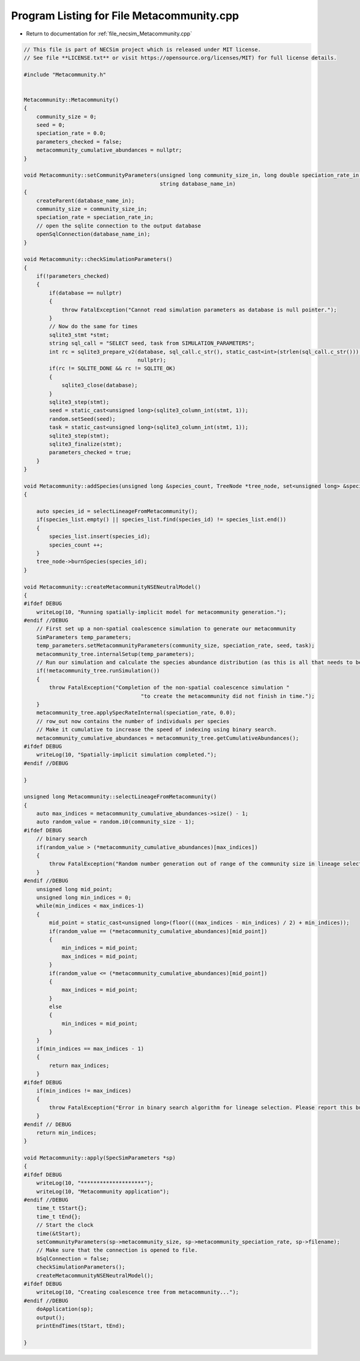 
.. _program_listing_file_necsim_Metacommunity.cpp:

Program Listing for File Metacommunity.cpp
==========================================

- Return to documentation for :ref:`file_necsim_Metacommunity.cpp`

.. code-block:: cpp

   // This file is part of NECSim project which is released under MIT license.
   // See file **LICENSE.txt** or visit https://opensource.org/licenses/MIT) for full license details.
   
   #include "Metacommunity.h"
   
   
   Metacommunity::Metacommunity()
   {
       community_size = 0;
       seed = 0;
       speciation_rate = 0.0;
       parameters_checked = false;
       metacommunity_cumulative_abundances = nullptr;
   }
   
   void Metacommunity::setCommunityParameters(unsigned long community_size_in, long double speciation_rate_in,
                                              string database_name_in)
   {
       createParent(database_name_in);
       community_size = community_size_in;
       speciation_rate = speciation_rate_in;
       // open the sqlite connection to the output database
       openSqlConnection(database_name_in);
   }
   
   void Metacommunity::checkSimulationParameters()
   {
       if(!parameters_checked)
       {
           if(database == nullptr)
           {
               throw FatalException("Cannot read simulation parameters as database is null pointer.");
           }
           // Now do the same for times
           sqlite3_stmt *stmt;
           string sql_call = "SELECT seed, task from SIMULATION_PARAMETERS";
           int rc = sqlite3_prepare_v2(database, sql_call.c_str(), static_cast<int>(strlen(sql_call.c_str())), &stmt,
                                       nullptr);
           if(rc != SQLITE_DONE && rc != SQLITE_OK)
           {
               sqlite3_close(database);
           }
           sqlite3_step(stmt);
           seed = static_cast<unsigned long>(sqlite3_column_int(stmt, 1));
           random.setSeed(seed);
           task = static_cast<unsigned long>(sqlite3_column_int(stmt, 1));
           sqlite3_step(stmt);
           sqlite3_finalize(stmt);
           parameters_checked = true;
       }
   }
   
   void Metacommunity::addSpecies(unsigned long &species_count, TreeNode *tree_node, set<unsigned long> &species_list)
   {
   
       auto species_id = selectLineageFromMetacommunity();
       if(species_list.empty() || species_list.find(species_id) != species_list.end())
       {
           species_list.insert(species_id);
           species_count ++;
       }
       tree_node->burnSpecies(species_id);
   }
   
   void Metacommunity::createMetacommunityNSENeutralModel()
   {
   #ifdef DEBUG
       writeLog(10, "Running spatially-implicit model for metacommunity generation.");
   #endif //DEBUG
       // First set up a non-spatial coalescence simulation to generate our metacommunity
       SimParameters temp_parameters;
       temp_parameters.setMetacommunityParameters(community_size, speciation_rate, seed, task);
       metacommunity_tree.internalSetup(temp_parameters);
       // Run our simulation and calculate the species abundance distribution (as this is all that needs to be stored).
       if(!metacommunity_tree.runSimulation())
       {
           throw FatalException("Completion of the non-spatial coalescence simulation "
                                        "to create the metacommunity did not finish in time.");
       }
       metacommunity_tree.applySpecRateInternal(speciation_rate, 0.0);
       // row_out now contains the number of individuals per species
       // Make it cumulative to increase the speed of indexing using binary search.
       metacommunity_cumulative_abundances = metacommunity_tree.getCumulativeAbundances();
   #ifdef DEBUG
       writeLog(10, "Spatially-implicit simulation completed.");
   #endif //DEBUG
   
   }
   
   unsigned long Metacommunity::selectLineageFromMetacommunity()
   {
       auto max_indices = metacommunity_cumulative_abundances->size() - 1;
       auto random_value = random.i0(community_size - 1);
   #ifdef DEBUG
       // binary search
       if(random_value > (*metacommunity_cumulative_abundances)[max_indices])
       {
           throw FatalException("Random number generation out of range of the community size in lineage selection.");
       }
   #endif //DEBUG
       unsigned long mid_point;
       unsigned long min_indices = 0;
       while(min_indices < max_indices-1)
       {
           mid_point = static_cast<unsigned long>(floor(((max_indices - min_indices) / 2) + min_indices));
           if(random_value == (*metacommunity_cumulative_abundances)[mid_point])
           {
               min_indices = mid_point;
               max_indices = mid_point;
           }
           if(random_value <= (*metacommunity_cumulative_abundances)[mid_point])
           {
               max_indices = mid_point;
           }
           else
           {
               min_indices = mid_point;
           }
       }
       if(min_indices == max_indices - 1)
       {
           return max_indices;
       }
   #ifdef DEBUG
       if(min_indices != max_indices)
       {
           throw FatalException("Error in binary search algorithm for lineage selection. Please report this bug.");
       }
   #endif // DEBUG
       return min_indices;
   }
   
   void Metacommunity::apply(SpecSimParameters *sp)
   {
   #ifdef DEBUG
       writeLog(10, "********************");
       writeLog(10, "Metacommunity application");
   #endif //DEBUG
       time_t tStart{};
       time_t tEnd{};
       // Start the clock
       time(&tStart);
       setCommunityParameters(sp->metacommunity_size, sp->metacommunity_speciation_rate, sp->filename);
       // Make sure that the connection is opened to file.
       bSqlConnection = false;
       checkSimulationParameters();
       createMetacommunityNSENeutralModel();
   #ifdef DEBUG
       writeLog(10, "Creating coalescence tree from metacommunity...");
   #endif //DEBUG
       doApplication(sp);
       output();
       printEndTimes(tStart, tEnd);
   
   }
   
   
   
   
   
